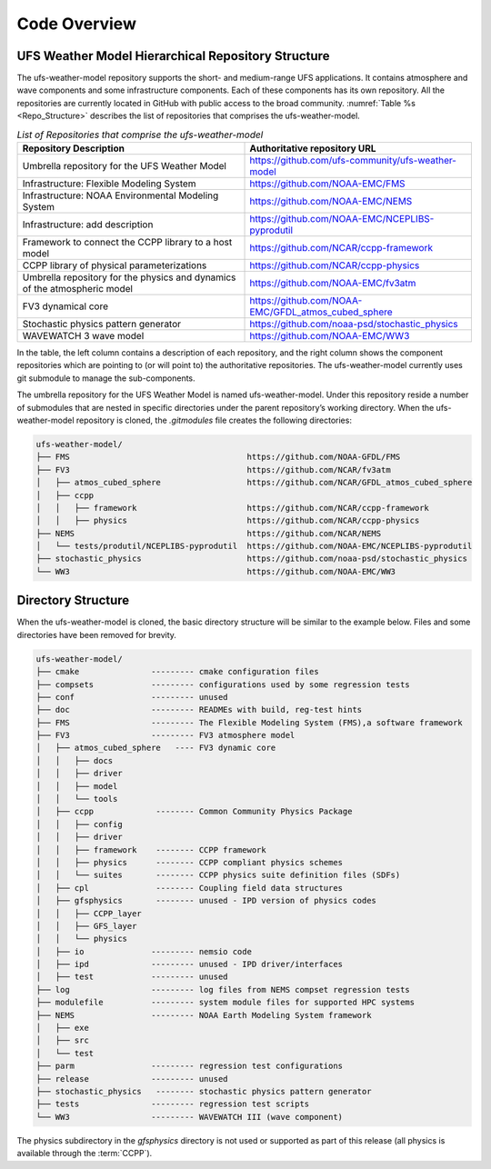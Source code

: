 .. _CodeOverview:

*************************
Code Overview
*************************

===================================================
UFS Weather Model Hierarchical Repository Structure
===================================================

The ufs-weather-model repository supports the short- and medium-range UFS applications. It contains atmosphere and wave components and some infrastructure components. Each of these components has its own repository. All the repositories are currently located in GitHub with public access to the broad community. :numref:`Table %s <Repo_Structure>` describes the list of repositories that comprises the ufs-weather-model.

.. _Repo_Structure:

.. list-table:: *List of Repositories that comprise the ufs-weather-model*
  :widths: 50 50
  :header-rows: 1

  * - Repository Description
    - Authoritative repository URL
  * - Umbrella repository for the UFS Weather Model
    - https://github.com/ufs-community/ufs-weather-model
  * - Infrastructure: Flexible Modeling System 
    - https://github.com/NOAA-EMC/FMS
  * - Infrastructure: NOAA Environmental Modeling System
    - https://github.com/NOAA-EMC/NEMS
  * - Infrastructure: add description
    - https://github.com/NOAA-EMC/NCEPLIBS-pyprodutil
  * - Framework to connect the CCPP library to a host model 
    - https://github.com/NCAR/ccpp-framework
  * - CCPP library of physical parameterizations
    - https://github.com/NCAR/ccpp-physics
  * - Umbrella repository for the physics and dynamics of the atmospheric model
    - https://github.com/NOAA-EMC/fv3atm
  * - FV3 dynamical core
    - https://github.com/NOAA-EMC/GFDL_atmos_cubed_sphere
  * - Stochastic physics pattern generator  
    - https://github.com/noaa-psd/stochastic_physics
  * - WAVEWATCH 3 wave model 
    - https://github.com/NOAA-EMC/WW3

In the table, the left column contains a description of each repository, and the right column shows the component repositories which are pointing to (or will point to) the authoritative repositories. The ufs-weather-model currently uses git submodule to manage the sub-components. 

The umbrella repository for the UFS Weather Model is named ufs-weather-model.  Under this repository reside a number of submodules that are nested in specific directories under the parent repository’s working directory.  When the ufs-weather-model repository is cloned, the *.gitmodules* file creates the following directories:

.. code-block:: console

   ufs-weather-model/
   ├── FMS                                     https://github.com/NOAA-GFDL/FMS
   ├── FV3                                     https://github.com/NCAR/fv3atm
   │   ├── atmos_cubed_sphere                  https://github.com/NCAR/GFDL_atmos_cubed_sphere
   │   ├── ccpp
   │   │   ├── framework                       https://github.com/NCAR/ccpp-framework
   │   │   ├── physics                         https://github.com/NCAR/ccpp-physics
   ├── NEMS                                    https://github.com/NCAR/NEMS
   │   └── tests/produtil/NCEPLIBS-pyprodutil  https://github.com/NOAA-EMC/NCEPLIBS-pyprodutil
   ├── stochastic_physics                      https://github.com/noaa-psd/stochastic_physics
   └── WW3                                     https://github.com/NOAA-EMC/WW3
 
===================
Directory Structure 
===================

When the ufs-weather-model is cloned, the basic directory structure will be similar to the example below. Files and some directories have been removed for brevity.

.. code-block:: console

   ufs-weather-model/
   ├── cmake               --------- cmake configuration files
   ├── compsets            --------- configurations used by some regression tests
   ├── conf                --------- unused
   ├── doc                 --------- READMEs with build, reg-test hints
   ├── FMS                 --------- The Flexible Modeling System (FMS),a software framework
   ├── FV3                 --------- FV3 atmosphere model
   │   ├── atmos_cubed_sphere   ---- FV3 dynamic core
   │   │   ├── docs
   │   │   ├── driver
   │   │   ├── model
   │   │   └── tools
   │   ├── ccpp             -------- Common Community Physics Package
   │   │   ├── config
   │   │   ├── driver
   │   │   ├── framework    -------- CCPP framework
   │   │   ├── physics      -------- CCPP compliant physics schemes
   │   │   └── suites       -------- CCPP physics suite definition files (SDFs)
   │   ├── cpl              -------- Coupling field data structures
   │   ├── gfsphysics       -------- unused - IPD version of physics codes
   │   │   ├── CCPP_layer
   │   │   ├── GFS_layer
   │   │   └── physics
   │   ├── io              --------- nemsio code
   │   ├── ipd             --------- unused - IPD driver/interfaces
   │   ├── test            --------- unused
   ├── log                 --------- log files from NEMS compset regression tests
   ├── modulefile          --------- system module files for supported HPC systems
   ├── NEMS                --------- NOAA Earth Modeling System framework
   │   ├── exe
   │   ├── src
   │   └── test
   ├── parm                --------- regression test configurations
   ├── release             --------- unused
   ├── stochastic_physics   -------- stochastic physics pattern generator
   ├── tests               --------- regression test scripts
   └── WW3                 --------- WAVEWATCH III (wave component)

The physics subdirectory in the *gfsphysics* directory  is not used or supported as part of this release (all physics is available through the :term:`CCPP`).

